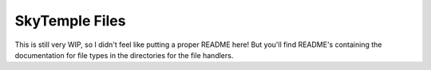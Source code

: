 SkyTemple Files
===============

This is still very WIP, so I didn't feel like
putting a proper README here! But you'll find
README's containing the documentation for file types
in the directories for the file handlers.
